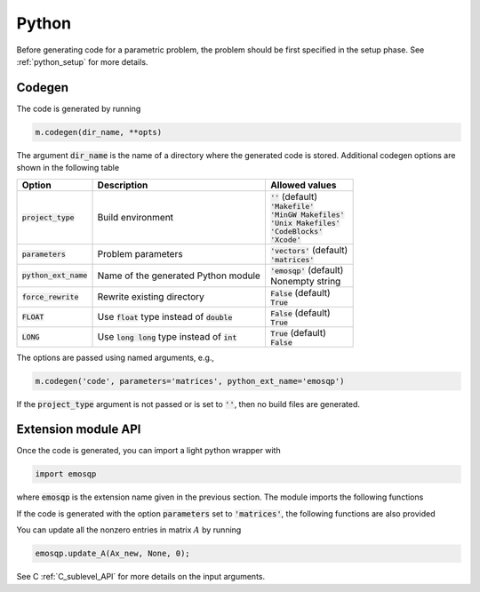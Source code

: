 Python
======

Before generating code for a parametric problem, the problem should be first
specified in the setup phase. See :ref:`python_setup` for more details.


Codegen
-------
The code is generated by running

.. code:: python

    m.codegen(dir_name, **opts)

The argument :code:`dir_name` is the name of a directory where the generated
code is stored.
Additional codegen options are shown in the following table

+-------------------------+---------------------------------------------------+--------------------------------+
| Option                  | Description                                       | Allowed values                 |
+=========================+===================================================+================================+
| :code:`project_type`    | Build environment                                 | | :code:`''` (default)         |
|                         |                                                   | | :code:`'Makefile'`           |
|                         |                                                   | | :code:`'MinGW Makefiles'`    |
|                         |                                                   | | :code:`'Unix Makefiles'`     |
|                         |                                                   | | :code:`'CodeBlocks'`         |
|                         |                                                   | | :code:`'Xcode'`              |
+-------------------------+---------------------------------------------------+--------------------------------+
| :code:`parameters`      | Problem parameters                                | | :code:`'vectors'` (default)  |
|                         |                                                   | | :code:`'matrices'`           |
+-------------------------+---------------------------------------------------+--------------------------------+
| :code:`python_ext_name` | Name of the generated Python module               | | :code:`'emosqp'` (default)   |
|                         |                                                   | | Nonempty string              |
+-------------------------+---------------------------------------------------+--------------------------------+
| :code:`force_rewrite`   | Rewrite existing directory                        | | :code:`False` (default)      |
|                         |                                                   | | :code:`True`                 |
+-------------------------+---------------------------------------------------+--------------------------------+
| :code:`FLOAT`           | Use :code:`float` type instead of :code:`double`  | | :code:`False` (default)      |
|                         |                                                   | | :code:`True`                 |
+-------------------------+---------------------------------------------------+--------------------------------+
| :code:`LONG`            | Use :code:`long long` type instead of :code:`int` | | :code:`True` (default)       |
|                         |                                                   | | :code:`False`                |
+-------------------------+---------------------------------------------------+--------------------------------+

The options are passed using named arguments, e.g.,

.. code:: python

    m.codegen('code', parameters='matrices', python_ext_name='emosqp')

If the :code:`project_type` argument is not passed or is set to :code:`''`,
then no build files are generated.



Extension module API
--------------------
Once the code is generated, you can import a light python wrapper with

.. code:: python

    import emosqp

where :code:`emosqp` is the extension name given in the previous section. The module imports the following functions

.. py:function:: solve()
   :noindex:

   Solve the problem.

   :returns: tuple (x, y, status_val, iter, run_time)

             - **x** (*ndarray*) - Primal solution
             - **y** (*ndarray*) - Dual solution
             - **status_val** (*int*) - Status value as in :ref:`status_values`
             - **iter** (*int*) - Number of iterations
             - **run_time** (*double*) - Run time





.. py:function:: update_lin_cost(q_new)
   :noindex:

   Update linear cost.

   :param ndarray q_new: New linear cost vector


.. py:function:: update_lower_bound(l_new)
   :noindex:

   Update lower bound in the constraints.

   :param ndarray l_new: New lower bound vector


.. py:function:: update_upper_bound(u_new)
   :noindex:

   Update upper bound in the constraints.

   :param ndarray u_new: New upper bound vector


.. py:function:: update_bounds(l_new, u_new)
   :noindex:

   Update lower and upper bounds in the constraints.

   :param ndarray l_new: New lower bound vector
   :param ndarray u_new: New upper bound vector


If the code is generated with the option :code:`parameters` set to
:code:`'matrices'`, the following functions are also provided


.. py:function:: update_P(Px, Px_idx, Px_n)
  :noindex:

  Update nonzero entries of the quadratic cost matrix (only upper triangular) without changing sparsity structure.

  :param ndarray Px: Values of entries to be updated
  :param ndarray Px_idx: Indices of entries to be updated. Pass :code:`None` if
                         all the indices are to be updated
  :param int Px_n: Number of entries to be updated. Used only if Px_idx is not
                   :code:`None`.


.. py:function:: update_A(Ax, Ax_idx, Ax_n)
  :noindex:

  Update nonzero entries of the constraint matrix.

  :param ndarray Ax: Values of entries to be updated
  :param ndarray Ax_idx: Indices of entries to be updated. Pass :code:`None` if
                         all the indices are to be updated
  :param int Ax_n: Number of entries to be updated. Used only if Ax_idx is not
                   :code:`None`.


.. py:function:: update_P_A(Px, Px_idx, Px_n, Ax, Ax_idx, Ax_n)
  :noindex:

  Update nonzero entries of the quadratic cost and constraint matrices. It considers only the upper-triangular part of P.

  :param ndarray Px: Values of entries to be updated
  :param ndarray Px_idx: Indices of entries to be updated. Pass :code:`None` if
                         all the indices are to be updated
  :param int Px_n: Number of entries to be updated. Used only if Px_idx is not
                   :code:`None`.
  :param ndarray Ax: Values of entries to be updated
  :param ndarray Ax_idx: Indices of entries to be updated. Pass :code:`None` if
                         all the indices are to be updated
  :param int Ax_n: Number of entries to be updated. Used only if Ax_idx is not
                   :code:`None`.


You can update all the nonzero entries in matrix :math:`A` by running

.. code:: python

    emosqp.update_A(Ax_new, None, 0);

See C :ref:`C_sublevel_API` for more details on the input arguments.
